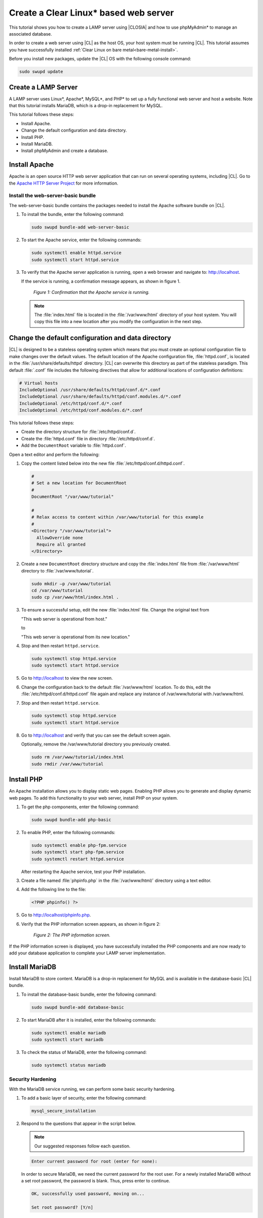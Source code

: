.. _web-server-install:

Create a Clear Linux\* based web server
#######################################

This tutorial shows you how to create a LAMP server using |CLOSIA| and how to use phpMyAdmin\* to manage an associated database.

In order to create a web server using |CL| as the host OS, your host system 
must be running |CL|. This tutorial assumes you have successfully installed 
:ref:`Clear Linux on bare metal<bare-metal-install>`.

Before you install new packages, update the |CL| OS with the following console command:

.. code-block:: bash

   sudo swupd update

Create a LAMP Server
********************

A LAMP server uses Linux\*, Apache\*, MySQL\*, and PHP\* to set up a fully functional web server and host a website. Note that this tutorial installs MariaDB, which is a drop-in replacement for MySQL.

This tutorial follows these steps:

* Install Apache.
* Change the default configuration and data directory.
* Install PHP.
* Install MariaDB.
* Install phpMyAdmin and create a database.

Install Apache
*****************

Apache is an open source HTTP web server application that can run on several 
operating systems, including |CL|. Go to the `Apache HTTP Server Project`_ 
for more information.

Install the web-server-basic bundle
===================================

The web-server-basic bundle contains the packages needed to install the 
Apache software bundle on |CL|.

#. To install the bundle, enter the following command:

   .. code-block:: bash

      sudo swupd bundle-add web-server-basic


#. To start the Apache service, enter the following commands:

   .. code-block:: bash

      sudo systemctl enable httpd.service
      sudo systemctl start httpd.service


#. To verify that the Apache server application is running, open a web
   browser and navigate to: http://localhost.

   If the service is running, a confirmation message appears, as shown in figure 1.

   .. figure:: figures/web-server-install-1.png
      :alt: This web server is operational from host.
      :scale: 50%

      `Figure 1: Confirmation that the Apache service is running.`

   .. note::

      The :file:`index.html` file is located in the :file:`/var/www/html` directory of your host system. You will copy this file into a new location after you modify the configuration in the next step.

Change the default configuration and data directory
***************************************************

|CL| is designed to be a stateless operating system which means that you 
must create an optional configuration file to make changes over the default 
values. The default location of the Apache configuration file, 
:file:`httpd.conf`, is located in the :file:`/usr/share/defaults/httpd` 
directory. |CL| can overwrite this directory as part of the stateless 
paradigm. This default :file:`.conf` file includes the following directives 
that allow for additional locations of configuration definitions:

.. code-block:: bash

   # Virtual hosts
   IncludeOptional /usr/share/defaults/httpd/conf.d/*.conf
   IncludeOptional /usr/share/defaults/httpd/conf.modules.d/*.conf
   IncludeOptional /etc/httpd/conf.d/*.conf
   IncludeOptional /etc/httpd/conf.modules.d/*.conf

This tutorial follows these steps:

* Create the directory structure for :file:`/etc/httpd/conf.d`. 

* Create the :file:`httpd.conf` file in directory :file:`/etc/httpd/conf.d`.
  
* Add the ``DocumentRoot`` variable to :file:`httpd.conf`.

Open a text editor and perform the following:

#. Copy the content listed below into the new file 
   :file:`/etc/httpd/conf.d/httpd.conf`.

   .. code-block:: bash

      #
      # Set a new location for DocumentRoot
      #
      DocumentRoot "/var/www/tutorial"

      #
      # Relax access to content within /var/www/tutorial for this example
      #
      <Directory "/var/www/tutorial">
        AllowOverride none
        Require all granted
      </Directory>


#. Create a new ``DocumentRoot`` directory structure and copy the 
   :file:`index.html` file from :file:`/var/www/html` directory to 
   :file:`/var/www/tutorial`.

   .. code-block:: bash

      sudo mkdir –p /var/www/tutorial
      cd /var/www/tutorial
      sudo cp /var/www/html/index.html .


#. To ensure a successful setup, edit the new :file:`index.html` file.
   Change the original text from

   "This web server is operational from host."

   to

   "This web server is operational from its new location."

#. Stop and then restart ``httpd.service``.

   .. code-block:: bash

      sudo systemctl stop httpd.service
      sudo systemctl start httpd.service

#. Go to http://localhost to view the new screen.

#. Change the configuration back to the default :file:`/var/www/html` 
   location. To do this, edit the :file:`/etc/httpd/conf.d/httpd.conf` file 
   again and replace any instance of /var/www/tutorial with /var/www/html.

#. Stop and then restart ``httpd.service``.

   .. code-block:: bash

      sudo systemctl stop httpd.service
      sudo systemctl start httpd.service

#. Go to http://localhost and verify that you can see the default screen
   again.

   Optionally, remove the /var/www/tutorial directory you previously created.

   .. code-block:: bash

      sudo rm /var/www/tutorial/index.html
      sudo rmdir /var/www/tutorial

Install PHP
***********

An Apache installation allows you to display static web pages. Enabling PHP 
allows you to generate and display dynamic web pages. To add this 
functionality to your web server, install PHP on your system.

#. To get the php components, enter the following command:

   .. code-block:: bash

      sudo swupd bundle-add php-basic

#. To enable PHP, enter the following commands:

   .. code-block:: bash

      sudo systemctl enable php-fpm.service
      sudo systemctl start php-fpm.service
      sudo systemctl restart httpd.service

   After restarting the Apache service, test your PHP installation.

#. Create a file named :file:`phpinfo.php` in the
   :file:`/var/www/html/` directory using a text editor.

#. Add the following line to the file:

   .. code-block:: php

      <?PHP phpinfo() ?>

#. Go to http://localhost/phpinfo.php.

#. Verify that the PHP information screen appears, as shown in figure 2:

   .. figure:: figures/web-server-install-2.png
      :alt: PHP information screen
      :width: 600

      `Figure 2: The PHP information screen.`

If the PHP information screen is displayed, you have successfully installed 
the PHP components and are now ready to add your database application to 
complete your LAMP server implementation.

Install MariaDB
******************

Install MariaDB to store content. MariaDB is a drop-in replacement for MySQL 
and is available in the database-basic |CL| bundle.

#. To install the database-basic bundle, enter the following command:

   .. code-block:: bash

      sudo swupd bundle-add database-basic

#. To start MariaDB after it is installed, enter the following commands:

   .. code-block:: bash

      sudo systemctl enable mariadb
      sudo systemctl start mariadb

#. To check the status of MariaDB, enter the following command:

   .. code-block:: bash

      sudo systemctl status mariadb

Security Hardening
==================

With the MariaDB service running, we can perform some basic security 
hardening.

#. To add a basic layer of security, enter the following command:

   .. code-block:: bash

      mysql_secure_installation

#. Respond to the questions that appear in the script below. 
   
   .. note::  

      Our suggested responses follow each question.

   .. code-block:: bash

      Enter current password for root (enter for none):

   In order to secure MariaDB, we need the current password for the root 
   user. For a newly installed MariaDB without a set root password, the 
   password is blank. Thus, press enter to continue.

   .. code-block:: bash

      OK, successfully used password, moving on...

      Set root password? [Y/n]

   .. _set-password:

   Set the root password to prevent unauthorized MariaDB root user logins. 
   To set a root password, type 'y'.

   .. code-block:: bash

      New password:

   Type the desired password for the root user.

   .. code-block:: bash

      Re-enter new password:

   Re-type the desired password for the root user.

   .. code-block:: bash

      Password updated successfully!
      Reloading privilege tables..
      ... Success!

      Remove anonymous users? [Y/n]

   By default, a MariaDB installation includes an anonymous user that allows
   anyone to log in to MariaDB without a user account. This anonymous user 
   is intended only for testing and for a smoother installation. To remove 
   the anonymous user and make your database more secure, type 'y'.

   .. code-block:: bash

      ... Success!
      Disallow root login remotely? [Y/n]

   Normally, root should only be allowed to connect from the 'localhost'. This ensures that someone cannot guess the root password from the network. To block any remote root login, type 'y'.

   .. code-block:: bash

      ... Success!
      Remove test database and access to it? [Y/n]

   By default, MariaDB includes a database named 'test' which anyone can access. This database is also intended only for testing and should be removed. To remove the test database, type 'y'.

   .. code-block:: bash

      - Dropping test database...
      ... Success!
      - Removing privileges on test database...
      ... Success!
      Reload privilege tables now? [Y/n]

   Reloading the privilege tables ensures all changes made so far take 
   effect immediately. To reload the privilege tables, type 'y'.

   .. code-block:: bash

      ... Success!

      Cleaning up...

   All done!  If you've completed all of the above steps, your MariaDB
   installation should now be secure.

   Thanks for using MariaDB!

The MariaDB installation is complete, and we can now install phpMyAdmin to 
manage the databases.

Install phpMyAdmin
******************

The web-based tool phpMyAdmin is a straightforward way to manage MySQL or 
MariaDB databases. Visit the `phpMyAdmin`_ website for the complete 
discussion regarding phpMyAdmin, its documentation, the latest downloads, 
and other useful information.

This tutorial uses the latest English version of phpMyAdmin to install it on 
our |CL| host system.

#. Download the :file:`phpMyAdmin-<version>-english.tar.gz` file to your
   :file:`~/Downloads` directory. Here, <version> refers to the current
   version available at https://www.phpmyadmin.net/downloads.

   .. note::

      This example downloads and uses version 4.6.4.

#. Once the file has been successfully downloaded and verified, uncompress
   the file and directories into the Apache web server document root
   directory. Use the following commands:

   .. code-block:: bash

      cd /var/www/html
      sudo tar –xzvf ~/Downloads/phpMyAdmin-4.6.4-english.tar.gz

#. To keep things simple, rename the newly created
   :file:`phpMyAdmin-4.6.4-english` directory to :file:`phpMyAdmin` with the
   following command:

   .. code-block:: bash

      sudo mv phpMyAdmin-4.6.4-english phpMyAdmin

Use phpMyAdmin to Manage Databases
====================================

You can use the phpMyAdmin web-based tool to manage your databases. Follow the steps below for setting up a database called Wordpress.

#. Verify that a successful installation of all LAMP server components by
   going to http://localhost/phpMyAdmin. See figure 3.

#. Log in with your root userid and the password you set up when you ran the
   :ref:`mysql_secure_installation command <set-password>`. Enter your 
   credentials and select :guilabel:`Go` to log in:

   .. figure:: figures/web-server-install-3.png
      :alt: phpMyAdmin login page
      :width:     600

      `Figure 3: The phpMyAdmin login page.`


#. Verify a successful login by confirming that the main phpMyAdmin page
   displays, as shown in figure 4:

   .. figure:: figures/web-server-install-4.png
      :alt: phpMyAdmin dashboard
      :width:     600

      `Figure 4: The phpMyAdmin dashboard.`


#. Set up a database by selecting the :guilabel:`Databases` tab, as shown in
   figure 5.

#. Enter `WordPress` in the text field below the :guilabel:`Create database`
   label.

#. Select the :guilabel:`utf8_unicode_ci` option from the
   :guilabel:`Collation` drop-down menu beside the text field.

#. Click :guilabel:`Create`.

   .. figure:: figures/web-server-install-5.png
      :alt: Databases tab
      :width:     600

      `Figure 5: The Databases tab.`


#. Set up user permissions by selecting the :guilabel:`WordPress` database
   located in the left panel. See figure 6.

#. Select the :guilabel:`Privileges` tab. Figure 6 shows its contents.

   .. figure:: figures/web-server-install-6.png
      :alt: Privileges tab
      :width:     600

      `Figure 6: The Privileges tab.`

#. Click :guilabel:`Add user account` located at the bottom of the 
   :guilabel:`Privileges` tab. The `Add user account` page appears, as shown 
   in figure 7.

   .. figure:: figures/web-server-install-7.png
      :alt: User accounts tab
      :width:     600

      `Figure 7: The User accounts tab.`

#. Enter the following information in the corresponding fields that appear
   in figure 7 above:

   * User name: wordpressuser

   * Password: wp-example

   * Re-type: wp-example

#. In the `Database for user account` section, select 
   :guilabel:`Grant all privileges on database “WordPress”.`

#. At the bottom of the page, click :guilabel:`Go`.

If successful, you should see the screen shown in figure 8:

.. figure:: figures/web-server-install-8.png
   :alt: User added successfully
   :width:     600

   `Figure 8: The user wordpressuser is successfully added.`

**Congratulations!**

You have now created a fully functional LAMP server along with a 
WordPress-ready database using |CL|.

As a next step, you could :ref:`create a WordPress server <wp-install>` and
present it to the world.

.. _Apache HTTP Server Project: https://httpd.apache.org/
.. _phpMyAdmin: https://www.phpmyadmin.net/